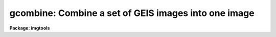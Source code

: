.. _gcombine:

gcombine: Combine a set of GEIS images into one image
=====================================================

**Package: imgtools**

.. raw:: html

  <section id="s_usage_">
  <h3>Usage	</h3>
  <p>
  gcombine input output
  </p>
  </section>
  <section id="s_description">
  <h3>Description</h3>
  <p>
  A set of multigroup format (GEIS) images, or, a set of OIF images as a
  special case of GEIS images having only one group, are combined by weighted 
  averaging or medianing.  Pixels may be rejected from the combining by 
  using masks, threshold levels, and rejection algorithms.  The images 
  must be properly scaled to a common exposure level and flux offset
  to a common mean zero level before rejection (except for thresholding) 
  and combining.  
  </p>
  <p>
  The input images to be combined are specified by a list.  The images must 
  all have the same number of groups, dimensions, and sizes.
  </p>
  <p>
  A list of input mask images, specified by the `masks' parameter, can be used
  to mask bad pixels before thresholding and rejection operations. The 
  mask images should have the same number of groups, dimensionality, and 
  size as the input images. A good example of the mask image is a DQF file 
  associated with the HST science data. We consider masks as a boolean
  type, i.e., a mask value of zero indicates the pixel is good, while
  any non-zero mask value indicates the pixel should be excluded.
  </p>
  <p>
  A list of input error images, specified by the `errmap' parameter, can
  be used for the `errclip' algorithm and to compute the pixel-wise weights
  when the parameter, `weight', is chosen as <span style="font-family: monospace;">"pixelwise"</span>. The input error 
  images should have the same number of groups, dimensionality, and 
  size as the input images.
  </p>
  <p>
  The parameter `groups' may  be used to specify a range of groups.
  The default value of `groups' is set to <span style="font-family: monospace;">"*"</span> indicating combining
  will be done for all groups of images.  A group range may be
  specified by a set of three integers, indicating the beginning
  group, the ending group, and the increment, e.g., 3-11x2 meaning a
  range of groups starting from group No. 3 through group No. 11 with
  a step of 2 (note: a default step is 1).  Several ranges of groups
  may be specified as range lists separated by a delimiter, i.e., a
  <span style="font-family: monospace;">","</span> or a blank. This range list, however, will be overridden if the
  input file(s) itself already includes a group specification. 
  </p>
  <p>
  The output image header is a copy of the first image in the combined set.
  In addition, the number of images combined is recorded under the keyword
  NCOMBINE, image header keywords selected by the `expname' and `darkname' 
  parameters are updated as an average of the input header keywords, 
  and some information produced in the log file is also put into the image 
  header HISTORY records. The output pixel type is set by the parameter 
  `outtype'.  If left blank then the input datatype of highest precision 
  is used. 
  </p>
  <p>
  One can use the parameter, `rej_cnt', to specify an output <span style="font-family: monospace;">"rejection 
  count"</span> image. This image counts the number of points rejected by
  masking, thresholding and rejection algorithms altogether at each
  pixel of the output combined image. When all the points are rejected
  at a given pixel of the output image, the value of the corresponding 
  pixel in the `rej_cnt' image is equal to the number of input images.
  In this case, and only in this case, a blank value defined by the 
  parameter `blank', will be assigned to that pixel and that pixel in the 
  output image is considered being bad.
  </p>
  <p>
  The 'rej_list' parameter can be used to generate a set of <span style="font-family: monospace;">"rejection
  images"</span>. Each rejection image contains information about what pixels were
  rejected in the corresponding input image. A rejected pixel is signaled
  with the value zero; an accepted pixel is signaled with the value 32767.
  These particular values were chosen to support the DQ file building
  operation in task 'mscombine', and can be converted to any desired 
  value using task 'imcalc' on the rejection image.
  </p>
  <p>
  The parameter `out_err' can be used to specify an output error image. 
  This error image contains the estimated error in the average or median
  of the combined image.
  </p>
  <p>
  An outline of the steps taken by the program is given below and the
  following sections elaborate on the steps.
  </p>
  <div class="highlight-default-notranslate"><pre>
  o   Set the input image scales, flux offsets, and weights
  o   Write the log file output and put it into the output image header
      history
  </pre></div>
  <p>
  For each output image line:
  </p>
  <div class="highlight-default-notranslate"><pre>
  o   Get input image lines
  o   Reject masked pixels
  o   Reject pixels outside the threshold limits
  o   Reject pixels using the specified algorithm
  o   Combine remaining pixels using the weighted average or median
  o   Compute errors of remaining pixels about the combined values
  o   Write the combined image, rej_cnt image, and error image lines.
  </pre></div>
  <p>
  SCALES, ZEROS, AND WEIGHTS
  </p>
  <p>
  In order to combine images with rejection of pixels based on deviations
  from some average or median they must be scaled to a common level.  
  This is done as shown in the following equation:
   
  </p>
  <div class="highlight-default-notranslate"><pre>
  d(i) = D(i) / S(i) - Z(i),                              (1)
  </pre></div>
  <p>
  where d(i) is the scaled intensity, D(i) the original intensity, S(i)
  the scale factor, and Z(i) the zero level offset for the i'th image.
  The scale factor is normalized to the mean of the scales, i.e.,
  </p>
  <div class="highlight-default-notranslate"><pre>
  S(i) = S_o(i) / &lt;S_o&gt;,                                  (2)
  </pre></div>
  <p>
  where S_o(i) is the scale factor specified by the parameter, `scale',
  for the i'th image, and &lt;S_o&gt; is the mean of them. The zero offset is
  given as
  </p>
  <div class="highlight-default-notranslate"><pre>
  Z(i) = Z_o(i) / S(i) - &lt;Z&gt;,                             (3)
  </pre></div>
  <p>
  where Z_o(i) is the zero specified by the parameter, `zero', for the i'th
  image, and &lt;Z&gt; = &lt;Z_o / S&gt; is taken as the mean sky level.
  </p>
  <p>
  The parameters, `scale' and `zero' may take the values <span style="font-family: monospace;">"none"</span> for no scaling
  or zeroing, <span style="font-family: monospace;">"mode"</span>, <span style="font-family: monospace;">"median"</span>, or <span style="font-family: monospace;">"mean"</span> to scale by statistics of the 
  image section, <span style="font-family: monospace;">"exposure"</span> (for intensity scaling only) to scale by the 
  exposure time keyword in the image header, any other image header keyword 
  specified by the keyword name prefixed by the character <span style="font-family: monospace;">'!'</span>, and the 
  name of a file containing the scale factors for the input image prefixed 
  by the character <span style="font-family: monospace;">'@'</span>. 
  </p>
  <p>
  Examples of the possible parameter values are shown below where
  <span style="font-family: monospace;">"myval"</span> is the name of an image header keyword and <span style="font-family: monospace;">"scales.dat"</span> is
  a text file containing a list of scale factors.
  </p>
  <div class="highlight-default-notranslate"><pre>
  scale = none            No scaling
  zero = mean             Intensity offset by the mean
  scale = exposure        Scale by the exposure time
  zero = !myval           Intensity offset by an image keyword
  scale = @scales.dat     Scales specified in a file
  </pre></div>
  <p>
  The image statistics are computed by sampling a uniform grid of points with
  the smallest grid step that yields less than 500x500 pixels; sampling is used
  to reduce the time needed to compute the statistics.  If one wants to
  restrict the sampling to a region of the image the `statsec' parameter
  is used.  This parameter has the standard syntax for an image section.
  The statistics are as indicated by their names. Masked pixels are excluded 
  from the computations as well as during the rejection and combining operations.
  </p>
  <p>
  The <span style="font-family: monospace;">"exposure"</span> option in the intensity scaling uses the value of the
  image header keyword specified by the `expname' keyword.  As implied
  by the parameter name, this is typically the image exposure time since
  intensity levels are linear with the exposure time in CCD detectors.
  Note that the exposure keyword is also updated in the final image
  as the average of the input values.  Thus, if one wants to
  use a nonexposure time keyword and keep the exposure time updating
  feature, the image header keyword syntax is available; i.e. !&lt;keyword&gt;.
  </p>
  <p>
  Scaling values may be defined as a list of values in a text file.  The file
  name is specified by the standard @file syntax.  The list consists of one
  value per line.  The order of the list is assumed to be the same as the
  order of the input images.  It is a fatal error if the list is incomplete
  and a warning if the list appears longer than the number of input images.
  Because the scale and zero levels are adjusted, only the relative
  values are important.
  </p>
  <p>
  If `combine' = <span style="font-family: monospace;">"average"</span> and `weight' is NOT specified as <span style="font-family: monospace;">"pixelwise"</span>,
  a <span style="font-family: monospace;">"uniform"</span> weighting scheme is assumed and the uniform weights
  are specified in the same way as the scale factors.  If `combine' = 
  <span style="font-family: monospace;">"average"</span> but `weight' = <span style="font-family: monospace;">"pixelwise"</span>, then the weight is the reciprocal of
  the sigma**2, where the sigma is the scaled error taken from the input error
  image. In addition the NCOMBINE keyword, if present, will be used in 
  the uniform weights. The uniform weights, normalized to unity, are printed in 
  the log output, while only the input error image names are logged when
  the pixel-wise weighting scheme is chosen.
  </p>
  <p>
  These weights are only used for the final weighted average and output
  error image. They are not necessarily the same as those might be used  
  in the various rejection algorithms.
  </p>
  <p>
  MASKS
  </p>
  <p>
  The mask images specified by the parameter, `masks', are always treated as
  of a boolean type: a zero value indicates a good pixel, while all non-zero
  mask values indicate a bad pixel.
  </p>
  <p>
  THRESHOLD REJECTION
  </p>
  <p>
  In addition to rejecting masked pixels, pixels in the unscaled input
  images which are below or above the thresholds given by the parameters
  `lthreshold' and `hthreshold' are rejected.  Values of INDEF
  mean that no threshold value is applied.  Threshold rejection may be used
  to exclude very bad pixel values or as an alternative way of masking
  images.  In the latter case one can use a task like `imedit', `imreplace',
  or `stsdas.toolbox.imgtools.pixedit' to set parts of the images to be 
  excluded to some very low or high magic value.
  </p>
  <p>
  REJECTION ALGORITHMS
  </p>
  <p>
  The `reject' parameter selects a type of rejection operation to
  be applied to pixels not masked or thresholded.  If no rejection
  operation is desired the value <span style="font-family: monospace;">"none"</span> is specified.
  </p>
  <p>
  MINMAX
  A specified fraction of the highest and lowest pixels are rejected.
  The fraction is specified as the number of high and low pixels, the
  `nhigh' and `nlow' parameters, when data from all the input images
  surviving masking and thresholding.  If pixels have been rejected by 
  masking or thresholding, then a matching fraction of the remaining 
  pixels, truncated to an integer, are used.  Thus,
  </p>
  <div class="highlight-default-notranslate"><pre>
  nl = n * nlow/nimages + 0.001
  nh = n * nhigh/nimages + 0.001
  </pre></div>
  <p>
  where n is the number of pixels surviving masking and
  thresholding, nimages is the number of input images, nlow and nhigh
  are task parameters and nl and nh are the final number of low and
  high pixels rejected by the algorithm.  The factor of 0.001 is to
  adjust for rounding of the ratio.
  </p>
  <p>
  As an example with 10 input images and specifying two low and one high
  pixels to be rejected, the fractions to be rejected are 0.2 and 0.1
  and the number rejected as a function of n is:
  </p>
  <div class="highlight-default-notranslate"><pre>
  n   0  1  2  3  4  5  6  7  8  9 10
  nl  0  0  0  0  0  1  1  1  1  1  2
  nh  0  0  0  0  0  0  0  0  0  0  1
  </pre></div>
  <p>
  CCDCLIP
  If the noise characteristics of input images are known to be well represented
  by a noise model for a CCD with known read out noise, gain, and
  sensitivity noise parameters, the sigma in the data can be evaluated 
  based on the noise model. A noise model can be described by
  </p>
  <div class="highlight-default-notranslate"><pre>
  sigma = [(rn/g) ** 2 + &lt;I&gt;/g + (s*&lt;I&gt;) ** 2] ** 1/2, (4)
  </pre></div>
  <p>
  where &lt;I&gt; is the estimated signal intensity, rn the read out noise in 
  electrons, g the gain in electrons per data value, s the sensitivity noise 
  given as a fraction, and ** is the exponentiation operator. To get the
  best estimate of the <span style="font-family: monospace;">"true"</span> signal level, one uses the average (`mclip' 
  = no) or the median (`mclip' = yes) scaled back to the original levels
  as the expected &lt;I&gt; for the un-scaled images in Eq. (4). This yields
  an estimate of the sigma in the un-scaled data (sigma_original). 
  Then the sigma in the data of the scaled images will be 
  (sigma_original / scale).
   
  The task `wfpc.noisemodel' provides a way to demonstrate how a noise model
  would fit the data with user-specified parameters (though that task expresses 
  the read out noise in data numbers and the sensitivity noise parameter as a 
  percentage). 
  </p>
  <p>
  The read out noise is specified by the `rdnoise' parameter.  The value
  may be a numeric value to be applied to all the input images or an image
  header keyword containing the value for each image.  Similarly, the
  parameter `gain' specifies the gain as either a value or image header
  keyword and the parameter `snoise' specifies the sensitivity
  noise parameter as either a value or image header keyword.
  </p>
  <p>
  The algorithm operates on each output pixel independently.  It starts by
  taking the median or unweighted average (excluding the minimum and maximum)
  of the unrejected pixels provided there are at least two input pixels.  The
  expected sigma is computed as above.  All pixels with deviations more
  than `lsigma' times this sigma below or `hsigma' times this sigma
  above the median or average are rejected.  The process is then iterated
  until no further pixels are rejected.  If the average is used as the
  estimator of the true value then after the first round of rejections the
  highest and lowest values are no longer excluded.
  </p>
  <p>
  In the case of only two images to combine, special care has been taken.
  It is expected that all values of the good pixels in the two images 
  correlate strongly with each other within the uncertainties in these
  data values, while possible outliers, if they are assumed not to appear
  at the same location of the two images, would fall far away from this 
  correlation line. This fact leads us to believe that outliers can be 
  identified by their large deviations from the correlation line. Instead
  of drawing scatter diagrams, the algorithm operates based on the
  pixel values and their noises. If both the unscaled pixel values are
  within threshold times of the read out noise, no rejection needs to be
  done. If both of them are below `lsigma' times the readout noise, or 
  one of them is above `hsigma' and the other is below `lsigma' times of 
  the readout noise, the one with the larger absolute value is excluded.  
  If both of them are above `lsigma' times the readout noise, the
  deviation of the larger one from the smaller one is compared to the
  expected noise, which accounts for the errors in both of them.
  If this deviation exceeds the `hsigma' times of the expected noise, 
  the larger one is rejected.  NB: Since the information in neighboring
  pixels around a pixel under test is utilized only in a global way as shown
  by the correlation line, there may be chances that a bad pixel is not
  rejected, or a possibly better pixel (with a larger value) is rejected 
  while the other with a smaller value but above `lsigma' times of the
  readout noise, which could merely be a data dropout, may be retained.
  However these chances, especially of the latter case, are expected to
  be very slim, users are warned about the possiblity.
  </p>
  <p>
  If there are different CCD noise parameters for the input images
  (as might occur using the image header keyword specification) then
  the sigmas are computed for each pixel from each image using the
  same estimated true value.
  </p>
  <p>
  After rejection the number of retained pixels is checked against the
  `nkeep' parameter.  If there are fewer pixels retained than specified
  by this parameter, the pixels with the smallest absolute deviations
  are added back.  If there is more than one pixel with the same
  absolute deviation (for example the two pixels about an average
  or median of two will have the same deviations) they are all added
  back even if this means more than `nkeep' pixels are retained.
  Note that the `nkeep' parameter only applies to the pixels used
  by the clipping rejection algorithm and does not apply to threshold
  or bad pixel mask rejection.
  </p>
  <p>
  There are occasions when bright stars appear in the images, the CCDCLIP
  might cut off the tops of the bright stars especially if the images
  are shifted by a fraction of a pixel.  This difficulty in distinguishing
  tops of the bright stars from cosmic ray events can somewhat be overcome
  by specifying a non-zero sensitivity noise parameter. 
  </p>
  <p>
  This is the best clipping algorithm to use if the CCD noise parameters are
  adequately known.  The parameters affecting this algorithm are `reject'
  to select this algorithm, `mclip' to select the median or average for
  the center of the clipping, `nkeep' to limit the number of pixels
  rejected, the CCD noise parameters `rdnoise', `gain' and `snoise',
  `lsigma' and `hsigma' to select the clipping thresholds.
  </p>
  <p>
  CCDCRREJ
  This algorithm is identical to <span style="font-family: monospace;">"ccdclip"</span> except that only pixels above
  the average are rejected based on the `hsigma' parameter.  This
  is appropriate for rejecting cosmic ray events and works even with
  two images.
  </p>
  <p>
  RSIGCLIP
  This sigma clipping algorithm computes at each output pixel the median or
  weighted average excluding the highest and lowest values and the robust
  estimate of the sigma about the median or average. 
  </p>
  <p>
  The <span style="font-family: monospace;">"R"</span> in RSIGCLIP stands for <span style="font-family: monospace;">"robust"</span>. One tries to compute a sigma, robust 
  against the effects of unidentified outliers on the estimate of the sigma 
  iteself. The sigma is computed from the data and corrected for the Poisson 
  scaling effect. The final sigma is given by
  </p>
  <div class="highlight-default-notranslate"><pre>
  sig(i)**2 = &lt;sig&gt;**2 * sum [S(i)/&lt;d(i)&gt;] / n *
              S(i)/&lt;d(i)&gt;,                        (5)
  </pre></div>
  <p>
  where &lt;d(i)&gt; is the average of the scaled data, S(i) / &lt;d(i)&gt; is the
  Poisson scaling factor, and the average sigma &lt;sig&gt; is given as
  </p>
  <div class="highlight-default-notranslate"><pre>
  &lt;sig&gt;**2 = sum [w(i) * (d(i) - &lt;d(i)&gt;)**2] /
             sum [w(i)] * n / (n-1),              (6)
  </pre></div>
  <p>
  where w(i) is the weight. The weights for pixels not far from the mean are
  equal to S(i)/&lt;d(i)&gt;, which is Poisson scaling factor used in Eq (5), while
  much smaller weights are assigned to the points farthest from the 
  mean: The weight of S(i)/d(i) is used for points on the high side from 
  the mean, and the weight of 0.001*S(i)/&lt;d(i)&gt; is applied to points on the 
  low side from the mean. An outlier, if present, will get the negligible weight 
  and therefore the least influence on the &lt;sig&gt;**2 and on sig(i)**2. 
  </p>
  <p>
  At least three images are required for the option. The more images one
  has, the better the RSIGCLIP works. 
  </p>
  <p>
  Values deviating from the expected signal level by more than the specified 
  sigma threshold factors are rejected.  These steps are
  repeated, except that after the first time the average includes all values,
  until no further pixels are rejected or there are fewer than two pixels.
  </p>
  <p>
  After rejection the number of retained pixels is checked against the
  `nkeep' parameter.  If there are fewer pixels retained than specified
  by this parameter, the pixels with the smallest absolute deviations
  are added back.  If there is more than one pixel with the same
  absolute deviation (for example the two pixels about an average
  or median of two will have the same deviations) they are all added
  back even if this means more than `nkeep' pixels are retained.
  Note that the `nkeep' parameter only applies to the pixels used
  by the clipping rejection algorithm and does not apply to threshold
  or bad pixel mask rejection.
  </p>
  <p>
  The parameters affecting this algorithm are `reject' to select
  this algorithm, `mclip' to select the median or average for the
  center of the clipping, `nkeep' to limit the number of pixels
  rejected, `lsigma' and `hsigma' to select the
  clipping thresholds.
  </p>
  <p>
  RSIGCRREJ
  This algorithm is identical to <span style="font-family: monospace;">"rsigclip"</span> except that only pixels above
  the average are rejected based on the `hsigma' parameter.  This
  is appropriate for rejecting cosmic ray events and works even with
  two images.
  </p>
  <p>
  AVSIGCLIP
  The averaged sigma clipping algorithm assumes that the sigma about the
  median or mean (average excluding the lowest and highest values) is 
  proportional to the square root of the median or mean at each point,
  at least for the un-scaled images.  This is described by the equation:
  </p>
  <div class="highlight-default-notranslate"><pre>
  sig_o**2 = A * I_o,                             (7)
  </pre></div>
  <p>
  where sig_o is the standard deviation, I_o the <i>estimated</i> signal level
  in the un-scaled images, and A the <i>estimated</i> proportionality
  constant. This noise model is valid for images whose values are 
  proportional to the number of photons recorded.  In effect this algorithm 
  estimates a detector gain for each line with no read out noise component when
  information about the detector noise parameters is not known or
  available.  Thus the proportionality constant, A, can be obtained by
  </p>
  <div class="highlight-default-notranslate"><pre>
  A = &lt;sig_o**2 / I_o&gt;,                           (8)
  </pre></div>
  <p>
   
  </p>
  <p>
  The average &lt;&gt; is taken over all pixels in an image line. 
  </p>
  <p>
  After A is obtained, the estimated final sigma is simply given 
  </p>
  <div class="highlight-default-notranslate"><pre>
  sigma_final = A * sqrt {[d(i) + Z(i)] / S(i)}.  (9)
  </pre></div>
  <p>
  	
  Since all points along an image line are used in Eq (8), the unidentified 
  outliers would have somewhat reduced effects on the estimate of the sigma.
  </p>
  <p>
  Pixels with deviations from the mean or median exceeding the specified 
  thresholds times the sigma_final, are rejected.  If any values are rejected 
  the median or mean (this time not excluding the extreme values) is 
  recomputed and further values rejected. 
  </p>
  <p>
  After rejection the number of retained pixels is checked against the
  `nkeep' parameter.  If there are fewer pixels retained than specified
  by this parameter the pixels with the smallest absolute deviations
  are added back.  If there is more than one pixel with the same
  absolute deviation (for example the two pixels about an average
  or median of two will have the same deviations) they are all added
  back even if this means more than `nkeep' pixels are retained.
  Note that the `nkeep' parameter only applies to the pixels used
  by the clipping rejection algorithm and does not apply to threshold
  or bad pixel mask rejection.
  </p>
  <p>
  This algorithm works well for even a few input images.  It works better if
  the median is used though this is slower than using the average.  Note that
  if the images have a known read out noise and gain (the proportionality
  factor above) then the <span style="font-family: monospace;">"ccdclip"</span> algorithm is superior.  The two algorithms
  are related in that the average sigma proportionality factor is an estimate
  of the gain.
  </p>
  <p>
  The parameters affecting this algorithm are `reject' to select
  this algorithm, `mclip' to select the median or average for the
  center of the clipping, `nkeep' to limit the number of pixels
  rejected, `lsigma' and `hsigma' to select the
  clipping thresholds.
  </p>
  <p>
  AVSIGCRREJ
  This algorithm is identical to <span style="font-family: monospace;">"avsigclip"</span> except that only pixels above
  the average are rejected based on the `hsigma' parameter.  This
  is appropriate for rejecting cosmic ray events and works even with
  two images.
  </p>
  <p>
  ERRCLIP
  The ERRCLIP algorithm is used when a list of input error images are
  provided. In this case, the noise characteristics of the input images are
  well represented by the noise values stored in each pixels of the error
  images. In other words, the noise is already given on the pixel-by-pixel
  basis. No model is needed any more for estimating the noise. It also becomes
  obvious that the sigma does not have to be estimated from the data, where
  outliers often skew the statistics at the first place.  The trimmed
  mean or median is used to represent the expected signal level.
  </p>
  <p>
  Values deviating from the expected signal level by more than the specified 
  sigma threshold factors are rejected.  These steps are repeated. After
  rejection the number of retained pixels is checked against the
  `nkeep' parameter.  If there are fewer pixels retained than specified
  by this parameter, the pixels with the smallest absolute deviations
  are added back.  If there is more than one pixel with the same
  absolute deviation (for example the two pixels about an average
  or median of two will have the same deviations) they are all added
  back even if this means more than `nkeep' pixels are retained.
  Note that the `nkeep' parameter only applies to the pixels used
  by the clipping rejection algorithm and does not apply to threshold
  or bad pixel mask rejection.
  </p>
  <p>
  In the case of only two images to combine, special care has been taken,
  similarly as seen in the CCDCLIP. If both the pixel values are
  within threshold times of their noises, no rejection needs to be
  done. If both of them are below `lsigma' times the noise, or 
  one of them is above `hsigma' and the other is below `lsigma' times of 
  the noise, the one with the larger absolute value is excluded.  
  If both of them are above `lsigma' times the noise, the
  deviation of the larger one from the smaller one is compared to the
  expected noise, which accounts for the errors in both of them.
  If this deviation exceeds the `hsigma' times of the expected noise, 
  the larger one is rejected.
  </p>
  <p>
  The parameters affecting this algorithm are `reject' to select
  this algorithm, `mclip' to select the median or average for the
  center of the clipping, `nkeep' to limit the number of pixels
  rejected, `lsigma' and `hsigma' to select the
  clipping thresholds.
  </p>
  <p>
  ERRCRREJ
  This algorithm is identical to <span style="font-family: monospace;">"errclip"</span> except that only pixels above
  the average are rejected based on the `hsigma' parameter.  This
  is appropriate for rejecting cosmic ray events and works even with
  two images.
  </p>
  <p>
  COMBINING
  </p>
  <p>
  After all the steps of masking pixels, threshold rejection, scaling, 
  and applying a rejection algorithms, the remaining pixels are combined.
  The pixels may be combined by computing the median or by computing a 
  weighted average.
  </p>
  <p>
  OUTPUT ERROR IMAGE
  </p>
  <p>
  An optional output <span style="font-family: monospace;">"error image"</span> may be produced.  The output error is 
  the error in the average or median.  It serves to provide an estimate of
  the noise in the combined image on the pixel to pixel basis, similar to
  the input error image which gives the noise in the input image. 
  </p>
  <p>
  In general, the combined image can be considered to be a weighted average
  of the input data, i.e.,
  </p>
  <div class="highlight-default-notranslate"><pre>
  &lt;I&gt; = Sum [W(i) * I(i)] / Sum [W(i)],                   (10)
  </pre></div>
  <p>
  where W(i) is the weight which should normally be proportional to the
  reciprocal of the variances in the data, and the sums run over all 
  the remaining good pixels. From Eq. (10), the estimated error in the
  resultant image of &lt;I&gt; is given by
  </p>
  <div class="highlight-default-notranslate"><pre>
  sigma_in_mean**2 = Sum {sigma(i)**2 * [D&lt;I&gt;/DI(i)]**2}, (11)
  </pre></div>
  <p>
  where D&lt;I&gt;/DI(i) is the partial derivative of the resultant image with
  respect to the i'th data, and sigma(i) is the uncertainty associated
  with the i'th data. The partial derivatives can be evaluated from Eq. (10).
  If the input error images are available then the sigma (i) is taken 
  directly from these error images. If they are not available, the error
  in the data can be estimated from the input images. If the number of
  images is small, say, less than 10, the sigma(i) is estimated from the 
  noise model corrected for the effects of the scaling.  When the number 
  of images is large enough, or, when the noise model is not available 
  even though the number of images may be small, a weighted average sigma 
  is computed from the good pixels. 
  </p>
  <p>
  We emphasize that an error image associated with any image is considered
  more favorable than a noise model in keeping track of the noise
  characteristics of the image. The noise model is, however, a very
  good alternative to the error image when either the error image is
  not available or capacity to store an extra error image is a concern. 
  </p>
  <p>
  A good estimate of the noise in the combined image can also be useful
  if one is forced to combine a large set of images in more than one
  pass.  In this case, the noise images generated at each pass, when combining
  the subsets of the input images separately, can be used as the input 
  error images for the next pass of combining the subsets together.  
  We believe that the noise characteristics can be best preserved by 
  means of producing the noise images at every stage of the operations. 
  </p>
  </section>
  <section id="s_parameters">
  <h3>Parameters</h3>
  <dl id="l_input">
  <dt><b>input [string]</b></dt>
  <!-- Sec='PARAMETERS' Level=0 Label='input' Line='input [string]' -->
  <dd>List of input images to combine. They can be either single group (OIF) or
  multi-group (GEIS) images, but the number of groups, the dimensionality
  and the size of all the input images must be consistent with each other.
  </dd>
  </dl>
  <dl id="l_output">
  <dt><b>output [string]</b></dt>
  <!-- Sec='PARAMETERS' Level=0 Label='output' Line='output [string]' -->
  <dd>Output combined image.
  </dd>
  </dl>
  <dl>
  <dt><b>(groups = <span style="font-family: monospace;">"*"</span>) [string]</b></dt>
  <!-- Sec='PARAMETERS' Level=0 Label='' Line='(groups = "*") [string]' -->
  <dd>List of ranges of groups in the input images. The default is <span style="font-family: monospace;">"*"</span>, meaning
  to operate for all groups. Any other ranges of groups can also be
  specified (for legitimate range specifications, see the DESCRIPTION section)
  </dd>
  </dl>
  <dl>
  <dt><b>(masks = <span style="font-family: monospace;">""</span>) [string]</b></dt>
  <!-- Sec='PARAMETERS' Level=0 Label='' Line='(masks = "") [string]' -->
  <dd>List of input mask images.
  </dd>
  </dl>
  <dl>
  <dt><b>(errmap = <span style="font-family: monospace;">""</span>) [string]</b></dt>
  <!-- Sec='PARAMETERS' Level=0 Label='' Line='(errmap = "") [string]' -->
  <dd>List of input error images. 
  </dd>
  </dl>
  <dl>
  <dt><b>(rej_cnt = <span style="font-family: monospace;">""</span>) [string]</b></dt>
  <!-- Sec='PARAMETERS' Level=0 Label='' Line='(rej_cnt = "") [string]' -->
  <dd>Output <span style="font-family: monospace;">"rejection counts"</span> image.  This image indicates how many points are
  rejected at a given pixel of the combined image.
  </dd>
  </dl>
  <dl>
  <dt><b>(rej_list = <span style="font-family: monospace;">""</span>) [string]</b></dt>
  <!-- Sec='PARAMETERS' Level=0 Label='' Line='(rej_list = "") [string]' -->
  <dd>List with output rejection images. This list must be paired with the input
  list.
  </dd>
  </dl>
  <dl>
  <dt><b>(out_err = <span style="font-family: monospace;">""</span>) [string]</b></dt>
  <!-- Sec='PARAMETERS' Level=0 Label='' Line='(out_err = "") [string]' -->
  <dd>Output error image to indicate the uncertainties in the combined image.
  </dd>
  </dl>
  <dl>
  <dt><b>(nsmod_e = yes) [bool]</b></dt>
  <!-- Sec='PARAMETERS' Level=0 Label='' Line='(nsmod_e = yes) [bool]' -->
  <dd>Use noise models to compute output <span style="font-family: monospace;">"error"</span> image when the number of input
  images is less than 10?
  </dd>
  </dl>
  <dl>
  <dt><b>(logfile = <span style="font-family: monospace;">"STDOUT"</span>) [string]</b></dt>
  <!-- Sec='PARAMETERS' Level=0 Label='' Line='(logfile = "STDOUT") [string]' -->
  <dd>Output log file.  If it is an empty string then no log information will be
  produced. The special filename <span style="font-family: monospace;">"STDOUT"</span> prints log information to the screen.
  </dd>
  </dl>
  <dl>
  <dt><b>(reject = <span style="font-family: monospace;">"none"</span>) </b></dt>
  <!-- Sec='PARAMETERS' Level=0 Label='' Line='(reject = "none") ' -->
  <dd>[Allowed values: none | minmax | ccdclip | ccdcrrej |
  rsigclip | rsigcrrej | avsigclip | avsigcrrej|
  errclip | errcrrej]
  <br>
  Type of rejection operation performed on the pixels remaining after masking 
  and thresholding.  The algorithms are described in the
  DESCRIPTION section.  The rejection choices are:
  <div class="highlight-default-notranslate"><pre>
        none - No rejection
      minmax - Reject the nlow and nhigh pixels
     ccdclip - Reject pixels using CCD noise models
    ccdcrrej - Reject only positively deviant pixels using noise models
    rsigclip - Reject pixels using a robust sigma clipping algorithm
   rsigcrrej - Reject only positively deviant pixels using robust sigmas
   avsigclip - Reject pixels using an averaged sigma clipping algorithm
  avsigcrrej - Reject only positively deviant pixels using avsigclip
     errclip - Reject pixels using sigma based on input error images
    errcrrej - Reject only positively deviant pixels using error images
  </pre></div>
  </dd>
  </dl>
  <dl>
  <dt><b>(combine = <span style="font-family: monospace;">"average"</span>) [string] </b></dt>
  <!-- Sec='PARAMETERS' Level=0 Label='' Line='(combine = "average") [string] ' -->
  <dd>[Allowed values: average | median]
  <br>
  Type of combining operation performed on the final set of pixels (after
  masking, thresholding, and rejection).  The choices are
  <span style="font-family: monospace;">"average"</span> or <span style="font-family: monospace;">"median"</span>.
  </dd>
  </dl>
  <dl>
  <dt><b>(weight = <span style="font-family: monospace;">"none"</span>) [string] </b></dt>
  <!-- Sec='PARAMETERS' Level=0 Label='' Line='(weight = "none") [string] ' -->
  <dd>[Allowed values: none | pixelwise | mode | median | mean |
  exposure | @&lt;file&gt; | !&lt;keyword&gt;]
  <br>
  Type of weighting scheme used when combine = <span style="font-family: monospace;">"average"</span>. The choices are 
  shown by the allowed values above.  It is important to note that allowed
  weighting schemes, except for <span style="font-family: monospace;">"none"</span>, can be divided into two major 
  categories: one is the <span style="font-family: monospace;">"pixelwise"</span> weighting and all the rest belong to the
  uniform weighting.  While the weights in the uniform weighting scheme are 
  constant for all pixels of each input image, the reciprocal of the variance 
  at a given pixel is used as the weight for that pixel in the pixel-wise 
  (<span style="font-family: monospace;">"pixelwise"</span>) weighting scheme.  In the case of <span style="font-family: monospace;">"pixelwise"</span> weighting, 
  one must specify an input error map with the parameter <span style="font-family: monospace;">"errmap"</span>, 
  associated with each input image.  In the case of uniform weighting, 
  the weights can be the <span style="font-family: monospace;">"mode"</span>, <span style="font-family: monospace;">"median"</span>, or <span style="font-family: monospace;">"mean"</span> of the 
  specified statistics section, the <span style="font-family: monospace;">"exposure"</span> time, values given in a <span style="font-family: monospace;">"file"</span>,
  or values in a user-specified image header <span style="font-family: monospace;">"keyword"</span>. When specified in a 
  file the weights must be one per line in the order of the input images. 
  When nsmod_w = <span style="font-family: monospace;">"yes"</span>, the choices of <span style="font-family: monospace;">"mode"</span>, <span style="font-family: monospace;">"median"</span>, and <span style="font-family: monospace;">"mean"</span> will 
  mean to use these values for computing a global variance for each of the 
  input images and the reciprocal of the variances will then be used as the 
  weights for the input images.
  <br>
  </dd>
  </dl>
  <dl>
  <dt><b>(nsmod_w = yes) [bool]</b></dt>
  <!-- Sec='PARAMETERS' Level=0 Label='' Line='(nsmod_w = yes) [bool]' -->
  <dd>Use the noise model to compute the variances from mode, median or mean for
  uniform weights?
  </dd>
  </dl>
  <dl>
  <dt><b>(outtype = <span style="font-family: monospace;">"r"</span>) [string] </b></dt>
  <!-- Sec='PARAMETERS' Level=0 Label='' Line='(outtype = "r") [string] ' -->
  <dd>[Allowed values: s | i | l | r | d]
  <br>
  Output image pixel data type. The pixel data types are <span style="font-family: monospace;">"double"</span>, <span style="font-family: monospace;">"real"</span>,
  <span style="font-family: monospace;">"long"</span>, <span style="font-family: monospace;">"integer"</span>, and <span style="font-family: monospace;">"short"</span> with highest precedence first. If none is 
  specified then the highest precedence data type of the input images is used.
  </dd>
  </dl>
  <dl>
  <dt><b>(blank = 0.) [real]</b></dt>
  <!-- Sec='PARAMETERS' Level=0 Label='' Line='(blank = 0.) [real]' -->
  <dd>Output value to be used when all points are considered as bad at a given 
  pixel of the combined image.
  </dd>
  </dl>
  <dl>
  <dt><b>(scale = <span style="font-family: monospace;">"none"</span>) [string] </b></dt>
  <!-- Sec='PARAMETERS' Level=0 Label='' Line='(scale = "none") [string] ' -->
  <dd>[Allowed values: none | mode | median | mean |
  exposure | @&lt;file&gt; | !&lt;keyword&gt;]
  <br>
  Scaling factor to bring the input images to a common exposure level.  The 
  choices are <span style="font-family: monospace;">"none"</span>, dividing by the <span style="font-family: monospace;">"mode"</span>, <span style="font-family: monospace;">"median"</span>, or <span style="font-family: monospace;">"mean"</span> of the 
  specified statistics section, dividing by the <span style="font-family: monospace;">"exposure"</span> time in the image 
  header, dividing by the values in a specified <span style="font-family: monospace;">"file"</span>, or dividing by values 
  in a user-specified image header <span style="font-family: monospace;">"keyword"</span>.  When specified in a file the 
  scales must be one per line in the order of the input images.
  </dd>
  </dl>
  <dl>
  <dt><b>(zero = <span style="font-family: monospace;">"none"</span>) [string] </b></dt>
  <!-- Sec='PARAMETERS' Level=0 Label='' Line='(zero = "none") [string] ' -->
  <dd>[Allowed values: none | mode | median | mean |
  @&lt;file&gt; | !&lt;keyword&gt;]
  <br>
  Zero flux offset to bring the input images to a common zero level.  The 
  choices are <span style="font-family: monospace;">"none"</span>, shift by the <span style="font-family: monospace;">"mode"</span>, <span style="font-family: monospace;">"median"</span>, or <span style="font-family: monospace;">"mean"</span> of the specified 
  statistics section, shift by values given in a <span style="font-family: monospace;">"file"</span>, or shift by values 
  in a user-specified image header <span style="font-family: monospace;">"keyword"</span>.  When specified in a file the 
  zero values must be one per line in the order of the input images.
  </dd>
  </dl>
  <dl>
  <dt><b>(statsec = <span style="font-family: monospace;">""</span>) [string]</b></dt>
  <!-- Sec='PARAMETERS' Level=0 Label='' Line='(statsec = "") [string]' -->
  <dd>Section of images to use in computing image statistics for scaling and
  weighting.  If a null section is given then the entire region of the input is
  sampled.
  </dd>
  </dl>
  <dl>
  <dt><b>(expname = <span style="font-family: monospace;">"EXPTIME"</span>) [string]</b></dt>
  <!-- Sec='PARAMETERS' Level=0 Label='' Line='(expname = "EXPTIME") [string]' -->
  <dd>Image header keyword to be used with the exposure scaling and weighting
  options.  Also if an exposure keyword is specified, an <span style="font-family: monospace;">"effective
  exposure time"</span> will be computed and that keyword will be added to the 
  output image. The effective exposure time is defined as an average 
  of the scaled input exposure values.
  </dd>
  </dl>
  <dl>
  <dt><b>(darkname = <span style="font-family: monospace;">""</span>) [string]</b></dt>
  <!-- Sec='PARAMETERS' Level=0 Label='' Line='(darkname = "") [string]' -->
  <dd>Image header keyword of the dark time.  If a dark time keyword is specified,
  an <span style="font-family: monospace;">"effective dark time"</span> will be computed and that keyword will be added to 
  the output image. The effective dark time is defined as an average of 
  the scaled input dark time values.
  </dd>
  </dl>
  <p style="text-align:center">Algorithm Parameters
  
  </p>
  <dl>
  <dt><b>(lthreshold = INDEF, hthreshold = INDEF) [real]</b></dt>
  <!-- Sec='PARAMETERS' Level=0 Label='' Line='(lthreshold = INDEF, hthreshold = INDEF) [real]' -->
  <dd>Low and high thresholds (floors and ceilings) to be applied to the input 
  pixels.  This is done before any scaling, rejection, and combining.  
  If they are specified as INDEF, the thresholding will not be applied.
  </dd>
  </dl>
  <dl>
  <dt><b>(nlow = 1,  nhigh = 1) [integer] </b></dt>
  <!-- Sec='PARAMETERS' Level=0 Label='' Line='(nlow = 1,  nhigh = 1) [integer] ' -->
  <dd>The number of low and high pixels to be rejected by the <span style="font-family: monospace;">"minmax"</span> algorithm.
  These numbers are converted to fractions of the total number of input images
  so that if no rejections by masking and thresholding have taken place, 
  the specified number of low and high pixels will be rejected, while if 
  pixels have been rejected by masking and thresholding, then the fraction 
  of the remaining pixels, truncated to an integer, will be used to do
  this operation of the <span style="font-family: monospace;">"minmax"</span> rejection.
  </dd>
  </dl>
  <dl>
  <dt><b>(nkeep = 1) [integer]</b></dt>
  <!-- Sec='PARAMETERS' Level=0 Label='' Line='(nkeep = 1) [integer]' -->
  <dd>The minimum number of pixels to retain or the maximum number to reject
  when using the clipping algorithms (ccdclip, crreject, sigclip,
  avsigclip, or errclip).  When given as a positive value, this is the minimum
  number to keep.  When given as a negative value, the absolute value is
  the maximum number to reject.  The latter is in addition to pixels
  rejected by masking and thresholding.
  </dd>
  </dl>
  <dl>
  <dt><b>(mclip = yes) [bool] </b></dt>
  <!-- Sec='PARAMETERS' Level=0 Label='' Line='(mclip = yes) [bool] ' -->
  <dd>Use the median as the estimate for the true intensity rather than the
  average with high and low values excluded in the <span style="font-family: monospace;">"ccdclip"</span>, <span style="font-family: monospace;">"ccdcrrej"</span>,
  <span style="font-family: monospace;">"rsigclip"</span>, <span style="font-family: monospace;">"rsigcrrej"</span>, <span style="font-family: monospace;">"avsigclip"</span>, <span style="font-family: monospace;">"avsigcrrej"</span>, <span style="font-family: monospace;">"errclip"</span>, and 
  <span style="font-family: monospace;">"errcrrej"</span> algorithms? 
  </dd>
  </dl>
  <dl>
  <dt><b>(lsigma = 3., hsigma = 3.) [real] </b></dt>
  <!-- Sec='PARAMETERS' Level=0 Label='' Line='(lsigma = 3., hsigma = 3.) [real] ' -->
  <dd>Low and high sigma clipping factors for the <span style="font-family: monospace;">"ccdclip"</span>,  <span style="font-family: monospace;">"ccdcrrej"</span>,
  <span style="font-family: monospace;">"rsigclip"</span>, <span style="font-family: monospace;">"rsigcrrej"</span>, <span style="font-family: monospace;">"avsigclip"</span>, <span style="font-family: monospace;">"avsigcrrej"</span>, <span style="font-family: monospace;">"errclip"</span>, and 
  <span style="font-family: monospace;">"errcrrej"</span> algorithms.  After the algorithm estimates a 
  <span style="font-family: monospace;">"sigma"</span>, it will compare the deviation of a pixel value about the average
  or median with the products of (lsigma * sigma) and of (hsigma * sigma) to 
  reject outliers on both ends, except that the <span style="font-family: monospace;">"lsigma"</span> is ignored for the
  various CR rejection algorithms.
  </dd>
  </dl>
  <dl>
  <dt><b>(rdnoise = <span style="font-family: monospace;">"13."</span>, gain = <span style="font-family: monospace;">"7.5"</span>, snoise = <span style="font-family: monospace;">"0.0"</span>) [string]</b></dt>
  <!-- Sec='PARAMETERS' Level=0 Label='' Line='(rdnoise = "13.", gain = "7.5", snoise = "0.0") [string]' -->
  <dd>CCD readout noise in electrons, gain in electrons/DN, and sensitivity noise
  as a fraction.  These parameters are needed when (1) the noise model is
  used to compute output error image (nsmod_e = yes); (2) the <span style="font-family: monospace;">"ccdclip"</span> and 
  <span style="font-family: monospace;">"ccdcrrej"</span> rejection algorithms are chosen; (3) the weights are
  computed based on the noise model (nsmod_w = yes).  The values may be 
  either numeric as shown in the above, or an image header keyword,
  which defines the value in the image header.
  </dd>
  </dl>
  </section>
  <section id="s_examples">
  <h3>Examples</h3>
  <p>
  1.  To average and median images for all groups without any other features:
  </p>
  <div class="highlight-default-notranslate"><pre>
  cl&gt; gcombine obj* avg combine=average weight=none \
  &gt;&gt;&gt; reject=none
  cl&gt; gcombine obj* med combine=median reject=none
  </pre></div>
  <p>
  2.  To reject cosmic rays and combine for groups 2 and 5 respectively
  </p>
  <div class="highlight-default-notranslate"><pre>
  cl&gt; gcombine obs1,obs2 Obs groups="2,5" reject=ccdcrrej \
  &gt;&gt;&gt; rdnoise=13.0, gain=7.5, snoise=0.1
  </pre></div>
  <p>
  3.  To apply a mask image with good pixels marked with a zero value and
  bad pixels marked with a non-zero value:
  </p>
  <div class="highlight-default-notranslate"><pre>
  cl&gt; gcombine u20ltu0*t.c0h final groups="1-2,4" \
  &gt;&gt;&gt; masks="u20ltu0*t.c1h" combine="median"
  </pre></div>
  <p>
  4.  To scale image by the exposure time and then adjust for varying
  sky brightness and make a weighted average:
  </p>
  <div class="highlight-default-notranslate"><pre>
  cl&gt; gcombine u20ltu0*t.c0h final groups="*" \
  &gt;&gt;&gt; masks="u20ltu0*t.c1h" reject="avsigclip" \
  &gt;&gt;&gt; combine="average" weight="exposure" \
  &gt;&gt;&gt; scale="exposure" zero="mode" mclip="no" \
  &gt;&gt;&gt; expname="EXPTIME" darkname="DARKTIME" \
  &gt;&gt;&gt; statsec="[350:550,220:320]"
  </pre></div>
  <p>
  5.  To combine separately two sets of images listed in @set1 and 
  @set2 first while rejecting bad pixels using the CCDCLIP. And 
  then to combine the resultant two output images, gcom1 and gcom2 
  together to form the final combined image, gcom.
  </p>
  <div class="highlight-default-notranslate"><pre>
  cl&gt; gcombine @set1 gcom1 groups="*" \
  &gt;&gt;&gt; masks="@msk1" out_err="err1" reject="ccdclip" \
  &gt;&gt;&gt; combine="average" weight="exposure" \
  &gt;&gt;&gt; scale="exposure" zero="mode" \
  &gt;&gt;&gt; expname="EXPTIME" darkname="DARKTIME" statsec=""
  
  cl&gt; gcombine @set2 gcom2 groups="*" \
  &gt;&gt;&gt; masks="@msk2" out_err="err2" reject="ccdclip" \
  &gt;&gt;&gt; combine="average" weight="exposure" \
  &gt;&gt;&gt; scale="exposure" zero="mode" \
  &gt;&gt;&gt; expname="EXPTIME" darkname="DARKTIME" statsec=""
  
  cl&gt; gcombine gcom* final groups="*" \
  &gt;&gt;&gt; errmap="err*" reject="none" \
  &gt;&gt;&gt; combine="average" weight="pixelwise" \
  &gt;&gt;&gt; scale="exposure" zero="mode" \
  &gt;&gt;&gt; expname="EXPTIME" \
  &gt;&gt;&gt; darkname="DARKTIME" statsec=""
  </pre></div>
  <p>
  6. In the above example, suppose the first set of images are long
  exposures and the second set are short exposures. Pixels at
  positions of tops of bright sources might have been saturated, but
  the faint, extended features are well revealed. The tops of the
  bright sources are not saturated in the second set, however.
  So one hopes that the final combined image would retain both the
  brightest and the faintest features. To do so, it would be useful 
  to set a proper <span style="font-family: monospace;">"blank"</span> value for the image resulting from combining 
  the first set of long exposure images. Say, one sets the
  <span style="font-family: monospace;">"blank"</span> value equal to -10000.0. In the final pass, one could 
  then use the <span style="font-family: monospace;">"thresholding"</span> operation to set the parameter, 
  <span style="font-family: monospace;">"lthreshold"</span> value to -9999.999. This way, the saturated pixels
  in the long exposure image will be excluded by the <span style="font-family: monospace;">"thresholding"</span>
  operation when combined with the short exposure image. 
  This will ensure that the pixel values of the tops of the 
  final image be only the values taken from the resultant 
  image of the second set of short exposure, which is now scaled to
  have the same exposure level as the first set of long exposure. 
  </p>
  <div class="highlight-default-notranslate"><pre>
  cl&gt; gcombine @set1 gcom1 groups="*" \
  &gt;&gt;&gt; masks="@msk1" out_err="err1" reject="ccdclip" \
  &gt;&gt;&gt; combine="average" weight="exposure" \
  &gt;&gt;&gt; blank=-10000.0 scale="exposure" zero="mode" \
  &gt;&gt;&gt; expname="EXPTIME" darkname="DARKTIME" statsec=""
  
  cl&gt; gcombine @set2 gcom2 groups="*" \
  &gt;&gt;&gt; masks="@msk2" out_err="err2" reject="ccdclip" \
  &gt;&gt;&gt; combine="average" weight="exposure" \
  &gt;&gt;&gt; scale="exposure" zero="mode" \
  &gt;&gt;&gt; expname="EXPTIME" darkname="DARKTIME" statsec=""
  
  cl&gt; gcombine gcom* final groups="*" \
  &gt;&gt;&gt; errmap="err*" reject="none" \
  &gt;&gt;&gt; combine="average" weight="pixelwise" \
  &gt;&gt;&gt; scale="exposure" zero="mode" \
  &gt;&gt;&gt; expname="EXPTIME" \
  &gt;&gt;&gt; darkname="DARKTIME" statsec="" \
  &gt;&gt;&gt; lthreshold=-9999.999
  </pre></div>
  <p>
  7.  To combine two images, s1 and s2, using the 
  ERRCLIP algorithm, one can even make noise maps, e1 and e2,
  out of s1 and s2. Put s1 and s2 into @s.lis and e1 and e2
  into @e.lis, then run gcombine with the ERRCLIP. In the following
  it is assumed that the readout noise is 1.73 DN and the gain
  is 7.5.
  </p>
  <div class="highlight-default-notranslate"><pre>
  cl&gt; imcalc s1 e1 "if im1 &lt;= 0. then 1.73 else sqrt \
  &gt;&gt;&gt; (im1 / 7.5 + 2.99)"
  cl&gt; imcalc s2 e2 "if im1 &lt;= 0. then 1.73 else sqrt \
  &gt;&gt;&gt; (im1 / 7.5 + 2.99)"
  cl&gt; gcombine @s.lis final errmap="@e.lis" groups="*" \
  &gt;&gt;&gt; reject="errclip" combine="average"  \
  &gt;&gt;&gt; weight="pixelwise" scale="exposure" zero="mode" \
  &gt;&gt;&gt; expname="EXPTIME" statsec="[350:550,220:320]"
  </pre></div>
  </section>
  <section id="s_limitations">
  <h3>Limitations</h3>
  <p>
  This task is currently limited to a maximum number of images (120) which
  may be open at one time, imposed by the IRAF virtual operating system.
  </p>
  </section>
  <section id="s_bugs">
  <h3>Bugs</h3>
  <p>
  The task may fail to produce the expected results in the error and mask
  output files, when the number of input files is exactly 10 and depending
  on particular combinations of input parameters.
  </p>
  </section>
  <section id="s_references">
  <h3>References</h3>
  <p>
  This task was written by CY Zhang. It was based on the (IRAF V2.10) 
  'images.imcombine' task written by F. Valdes (NOAO), the STSDAS 'wfpc.combine'
  task by R. Shaw (STScI), the STSDAS 'wfpc.crrej' by JC Hsu (STScI), and the 
  'mdscombine' task by K. Ratnatunga (JHU). The 
  'gcombine' task is enhanced to be able to deal with the GEIS images more 
  flexibly. In addition to the masking operation using mask images, including 
  the DQF images for HST data, error maps can be used to reject bad pixels 
  with the ERRCLIP algorithm, and to do <span style="font-family: monospace;">"pixel-wise"</span> weighted average. The 
  RSIGCLIP algorithm in 'gcombine' is enhanced to be able to obtain the robust
  estimates of the mean and the clipping sigma.
  To support the 'mstools.mscombine' task, 'gcombine' was enhanced by
  I. Busko (STScI) to generate a set of <span style="font-family: monospace;">"rejection images"</span>.
  </p>
  </section>
  <section id="s_help">
  <h3>Help</h3>
  <p>
  For assistance using this or any other tasks, please contact help@stsci.edu 
  or call the help desk at 410-338-1082.
  </p>
  </section>
  <section id="s_see_also">
  <h3>See also</h3>
  <p>
  images.combine, mstools.mscombine, wfpc.combine, wfpc.crrej, 
  wfpc.noisemodel, xtools.ranges
  </p>
  
  </section>
  
  <!-- Contents: 'NAME' 'USAGE	' 'DESCRIPTION' 'PARAMETERS' 'EXAMPLES' 'LIMITATIONS' 'BUGS' 'REFERENCES' 'HELP' 'SEE ALSO'  -->
  
